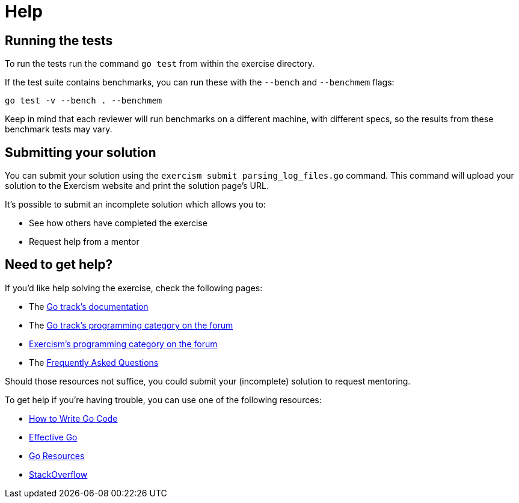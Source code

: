 = Help

== Running the tests

To run the tests run the command `go test` from within the exercise directory.

If the test suite contains benchmarks, you can run these with the `--bench` and `--benchmem` flags:

 go test -v --bench . --benchmem

Keep in mind that each reviewer will run benchmarks on a different machine, with different specs, so the results from these benchmark tests may vary.

== Submitting your solution

You can submit your solution using the `exercism submit parsing_log_files.go` command.
This command will upload your solution to the Exercism website and print the solution page's URL.

It's possible to submit an incomplete solution which allows you to:

* See how others have completed the exercise
* Request help from a mentor

== Need to get help?

If you'd like help solving the exercise, check the following pages:

* The https://exercism.org/docs/tracks/go[Go track's documentation]
* The https://forum.exercism.org/c/programming/go[Go track's programming category on the forum]
* https://forum.exercism.org/c/programming/5[Exercism's programming category on the forum]
* The https://exercism.org/docs/using/faqs[Frequently Asked Questions]

Should those resources not suffice, you could submit your (incomplete) solution to request mentoring.

To get help if you're having trouble, you can use one of the following resources:

* https://golang.org/doc/code.html[How to Write Go Code]
* https://golang.org/doc/effective_go.html[Effective Go]
* http://golang.org/help[Go Resources]
* http://stackoverflow.com/questions/tagged/go[StackOverflow]
